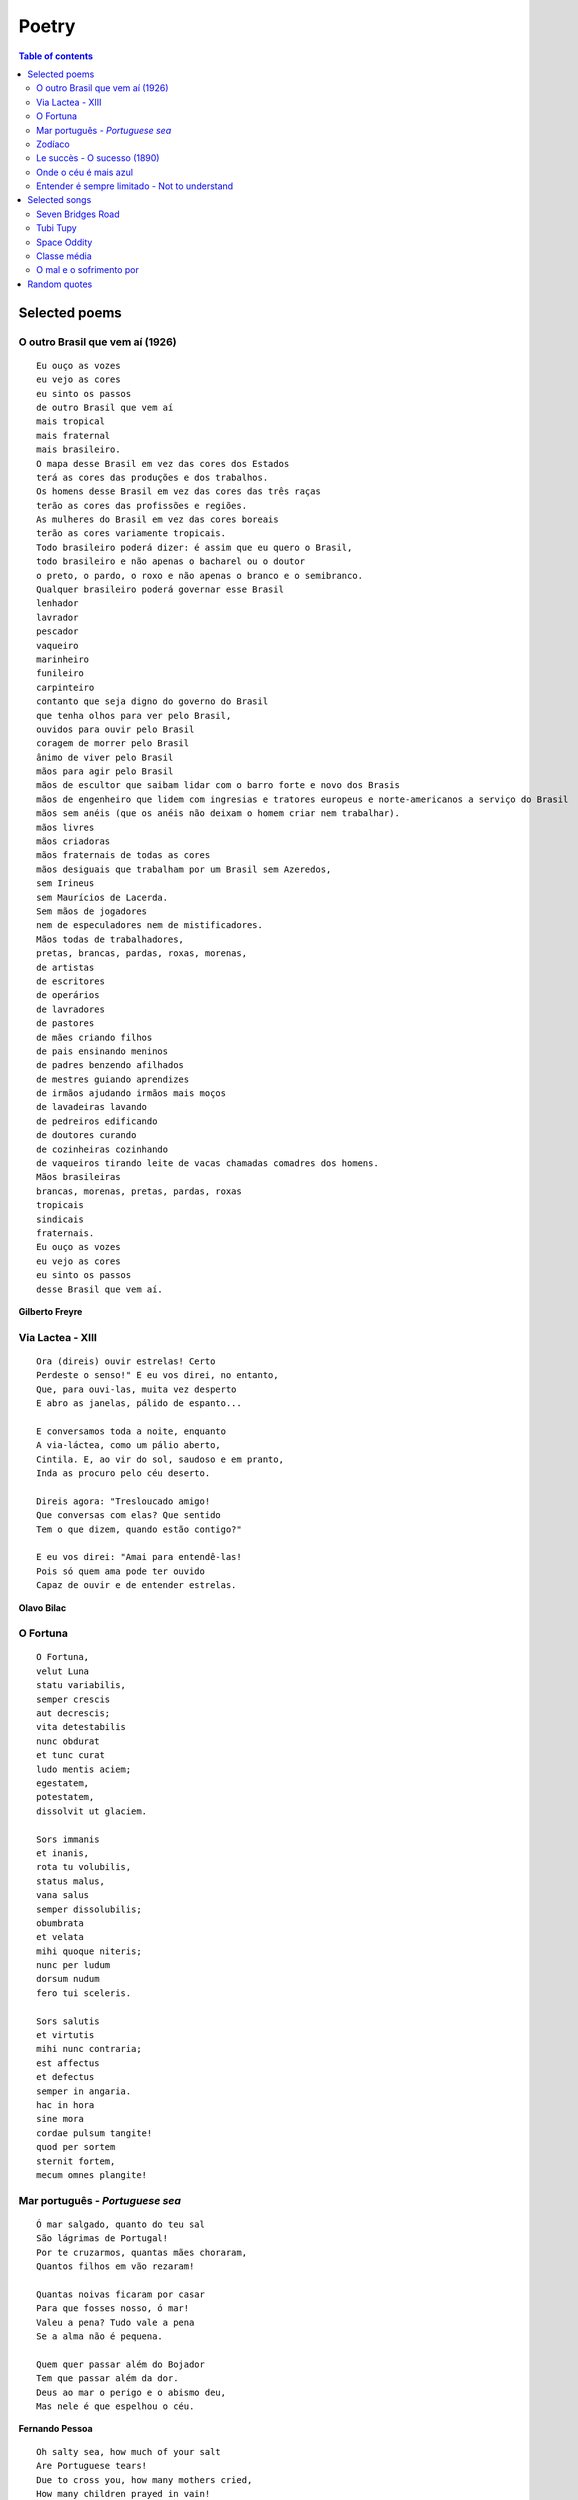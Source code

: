Poetry
#########

.. contents:: Table of contents

Selected poems
================

O outro Brasil que vem aí (1926)
---------------------------------
::

    Eu ouço as vozes
    eu vejo as cores
    eu sinto os passos
    de outro Brasil que vem aí
    mais tropical
    mais fraternal
    mais brasileiro.
    O mapa desse Brasil em vez das cores dos Estados
    terá as cores das produções e dos trabalhos.
    Os homens desse Brasil em vez das cores das três raças
    terão as cores das profissões e regiões.
    As mulheres do Brasil em vez das cores boreais
    terão as cores variamente tropicais.
    Todo brasileiro poderá dizer: é assim que eu quero o Brasil,
    todo brasileiro e não apenas o bacharel ou o doutor
    o preto, o pardo, o roxo e não apenas o branco e o semibranco.
    Qualquer brasileiro poderá governar esse Brasil
    lenhador
    lavrador
    pescador
    vaqueiro
    marinheiro
    funileiro
    carpinteiro
    contanto que seja digno do governo do Brasil
    que tenha olhos para ver pelo Brasil,
    ouvidos para ouvir pelo Brasil
    coragem de morrer pelo Brasil
    ânimo de viver pelo Brasil
    mãos para agir pelo Brasil
    mãos de escultor que saibam lidar com o barro forte e novo dos Brasis
    mãos de engenheiro que lidem com ingresias e tratores europeus e norte-americanos a serviço do Brasil
    mãos sem anéis (que os anéis não deixam o homem criar nem trabalhar).
    mãos livres
    mãos criadoras
    mãos fraternais de todas as cores
    mãos desiguais que trabalham por um Brasil sem Azeredos,
    sem Irineus
    sem Maurícios de Lacerda.
    Sem mãos de jogadores
    nem de especuladores nem de mistificadores.
    Mãos todas de trabalhadores,
    pretas, brancas, pardas, roxas, morenas,
    de artistas
    de escritores
    de operários
    de lavradores
    de pastores
    de mães criando filhos
    de pais ensinando meninos
    de padres benzendo afilhados
    de mestres guiando aprendizes
    de irmãos ajudando irmãos mais moços
    de lavadeiras lavando
    de pedreiros edificando
    de doutores curando
    de cozinheiras cozinhando
    de vaqueiros tirando leite de vacas chamadas comadres dos homens.
    Mãos brasileiras
    brancas, morenas, pretas, pardas, roxas
    tropicais
    sindicais
    fraternais.
    Eu ouço as vozes
    eu vejo as cores
    eu sinto os passos
    desse Brasil que vem aí.

**Gilberto Freyre**


Via Lactea - XIII
-------------------
::

    Ora (direis) ouvir estrelas! Certo 
    Perdeste o senso!" E eu vos direi, no entanto, 
    Que, para ouvi-las, muita vez desperto 
    E abro as janelas, pálido de espanto...
     
    E conversamos toda a noite, enquanto
    A via-láctea, como um pálio aberto,
    Cintila. E, ao vir do sol, saudoso e em pranto,
    Inda as procuro pelo céu deserto.
     
    Direis agora: "Tresloucado amigo!
    Que conversas com elas? Que sentido
    Tem o que dizem, quando estão contigo?"
     
    E eu vos direi: "Amai para entendê-las! 
    Pois só quem ama pode ter ouvido
    Capaz de ouvir e de entender estrelas.

**Olavo Bilac**

O Fortuna
----------
::

    O Fortuna,
    velut Luna
    statu variabilis,
    semper crescis
    aut decrescis;
    vita detestabilis
    nunc obdurat
    et tunc curat
    ludo mentis aciem;
    egestatem,
    potestatem,
    dissolvit ut glaciem.
    
    Sors immanis
    et inanis,
    rota tu volubilis,
    status malus,
    vana salus
    semper dissolubilis;
    obumbrata
    et velata
    mihi quoque niteris;
    nunc per ludum
    dorsum nudum
    fero tui sceleris.
    
    Sors salutis
    et virtutis
    mihi nunc contraria;
    est affectus
    et defectus
    semper in angaria.
    hac in hora
    sine mora
    cordae pulsum tangite!
    quod per sortem
    sternit fortem,
    mecum omnes plangite! 
 
 
Mar português - *Portuguese sea*
---------------------------------
::

    Ó mar salgado, quanto do teu sal
    São lágrimas de Portugal!
    Por te cruzarmos, quantas mães choraram,
    Quantos filhos em vão rezaram!
    
    Quantas noivas ficaram por casar
    Para que fosses nosso, ó mar!
    Valeu a pena? Tudo vale a pena
    Se a alma não é pequena.
    
    Quem quer passar além do Bojador
    Tem que passar além da dor.
    Deus ao mar o perigo e o abismo deu,
    Mas nele é que espelhou o céu.
     
**Fernando Pessoa**

::
     
    Oh salty sea, how much of your salt
    Are Portuguese tears!
    Due to cross you, how many mothers cried,
    How many children prayed in vain!
    
    How many brides remained alone
    To you be ours, oh sea!
    Was it worth? Everything is worthwhile
    When the soul is not limited
    
    Who wants to go beyond Boyador
    Have to go beyond pain.
    God to the sea danger and abyss gave
    But on it He mirrored the sky.


Zodíaco
---------
::

    O Círculo Máximo do destino,
    Zodíaco é palavra de lei.
    Define até a postura do rei.
    
    Em Áries habita o terror.
    Sangue borbulhante de quentura.
    Hamal já deflagra a guerra
    que destronará o senhor.
    
    Touro, a força.
    Aldebaran impera em seu espaço.
    O que é do Touro,
    dele ninguém tira.
    
    A inteligência de dois em um
    representa o esplendor dos Gêmeos.
    Pollux e Castor juntos - imbatíveis.
    
    Não há escudo melhor
    que a carapaça do Câncer.
    Tarf é a governanta da constelação.
    
    Na próxima casa achamos o Leão,
    o Caesar da Roma celestial.
    Regulus já se mostra em esplendor,
    a defender qualquer ameaça ao reinado.
    
    Em Virgem encontramos o encanto,
    a perfeição do ser imaculado.
    Com pureza de brilho,
    a alfa Spica se esguia pelo céu.
    
    Mesmo no Zodíaco é necessária a Justiça.
    Ninguém melhor que a Libra pra
    equilibrar os horizontes.
    Zubeneshamali é a estrela-guia.
    
    Logo após, vem a surpresa.
    Encontramos a Magnitude, ela mesma.
    Nas garras do Escorpião conhecemos
    as garras do artista dos céus.
    Antares é o coração do Escorpião.
    
    Sagitário é seu caçador.
    Com a Sagita, não tem vez pra Órion.
    Em Kaus Australis
    encontramos sua precisão.
    
    No Capricórnio reside o telúrico.
    O magistral escalador de montanhas.
    Deneb Algiedi é seu presente
    aos necessitados de perseverança.
    
    Um recipiente, prospectos do futuro.
    O Aquário é divino em seu plano.
    Sadalsuud é refrator de sombras.
    
    Na última casa, o último signo.
    Vai nascer num Erídano de lágrimas.
    Os Peixes nadam pelos céus,
    embarcados na Alpha Piscium.
    
    No Círculo Máximo do destino,
    doze cavaleiros seguem as trilhas do Sol,
    e nos revelam a sorte de multidões de desabrigados,
    muito além do horizonte,
    muito além de tufões e furacões.

**Richard Martin Souza**


Le succès - O sucesso (1890)
-------------------------------
Soit dit en passant, c’est une chose assez hideuse que le succès. 

Sa fausse ressemblance avec le mérite trompe les hommes. 

Pour la foule, la réussite a presque le même profil que la suprématie. Le succès, ce ménechme du talent, a une dupe, l’histoire.

Juvénal et Tacite seuls en bougonnent. De nos jours, une philosophie à peu près officielle est entrée en domesticité chez lui, porte la livrée du succès, et fait le service de son antichambre. Réussissez : théorie.

Prospérité suppose capacité. Gagnez à la loterie, vous voilà un habile homme. Qui triomphe est vénéré. Naissez coiffé, tout est là. Ayez de la chance, vous aurez le reste ; soyez heureux, on vous croira grand.

En dehors des cinq ou six exceptions immenses qui font l’éclat d’un siècle, l’admiration contemporaine n’est guère que myopie. Dorure est or.

Être le premier venu, cela ne gâte rien, pourvu qu’on soit le parvenu.

Le vulgaire est un vieux Narcisse qui s’adore lui-même et qui applaudit le vulgaire.

**Victor Hugo**

Diga-se de passagem, não há nada mais odioso que o sucesso.

Sua semelhança com o merecimento engana muito os homens.

Para a multidão, êxito é o mesmo que superioridade. O sucesso, sósia do talento, infelizmente tem um ingênuo que nele crê facilmente: a história.

Somente Juvenal e Tácito se puseram a salvo dessa credulidade. Hoje em dia, uma filosofia quase oficial entrou em intimidade com a história, vestindo-lhe o uniforme e fazendo-lhe o serviço de porteiro. Ser bem-sucedido: eis a teoria.

Progresso supõe capacidade. Ganhar na loteria: eis o máximo da habilidade. Quem triunfa é benquisto. Tudo está em nascer com uma boa estrela. Tenham sorte, que o resto virá depois; sejam felizes, que o mundo tê-los-á como grandes.

Foram cinco ou seis exceções notáveis que constituem o brilho de todo um século, a admiração contemporânea é simples miopia. O que é simplesmente dourado passa por ouro puro.

Ser o primeiro a chegar não constitui honra, a não ser que se chegue a alguma coisa. 

O homem vulgar é um velho Narciso que adora a si mesmo, e que aplaude o vulgar.


Onde o céu é mais azul
-------------------------
::

    Eu já encontrei, um dia, alguém
    Que me perguntou assim, Iaiá:
    O seu Brasil, o que é que tem?
    O seu Brasil, onde é que está?
    
    Onde o céu azul é mais azul
    E uma cruz de estrelas mostra o sul
    Aí se encontra o meu país
    O meu Brasil, grande e tão feliz
    
    Que tem, junto ao mar, palmeirais
    No sertão, seringais
    E, no sul, verdes pinheirais
    Um jangadeiro que namora o mar
    Verde mar a beijar
    Brancas praias sem fim, quando paira o ar
    
    Um garimpeiro, que lá no sertão 
    Procura estrelas raras pelo chão
    E um boiadeiro que tangendo os bois
    Trabalha muito pra sonhar depois
    
    E se é grande o céu, a terra e o mar
    O teu povo bom não é menor
    Mas o que faz admirar...
    Eu vou dizer, guarde bem de cor:
    
    Quem vê o Brasil que não tem fim
    Não chega a saber por que razão
    Este país tão grande assim
    Cabe inteirinho no meu coração...

**Alberto Ribeiro, Alcyr Pires Vermelho e João de Barro**


Entender é sempre limitado - Not to understand
-------------------------------------------------
Não entendo. 

Isso é tão vasto que ultrapassa qualquer entender. 

Entender é sempre limitado. 

Mas não entender pode não ter fronteiras. 

Sinto que sou muito mais completa quando não entendo. 

Não entender, do modo como falo, é um dom. 

Não entender, mas não como um simples de espírito. 

O bom é ser inteligente e não entender. 

É uma benção estranha, como ter loucura sem ser doida. 

É um desinteresse manso, é uma doçura de burrice. 

Só que de vez em quando vem a inquietação: quero entender um pouco. 

Não demais: mas pelo menos entender que não entendo.

**C. Lispector**

I do not understand. 

That phrase is so overwhelming that it transcends any understanding. 

Our understanding is always limited. 

But not to understand can be without frontiers. 

I feel myself much more complete when I do not understand. 

Not to understand, in the sense I mean, is a gift. 

I am not referring to the simple-minded. 

The desirable thing is to be intelligent and not to understand. 

It is a strange blessing, like experiencing madness without being insane. 

It is quiet indiferrence, an idiotic gentleness. 

Apart from the occasional moment of disquiet : I should like to understand a little. 

Not too much : but at least to understand that I do not understand.


Selected songs
================
Seven Bridges Road
--------------------
:: 

    There are stars
    In the Southern sky
    Southward as you go
    There is moonlight
    And moss in the trees
    Down the Seven Bridges Road
    
    Now I have loved you like a baby
    Like some lonesome child
    And I have loved you in a tame way
    And I have loved you wild
    
    Sometimes there's a part of me
    Has to turn from here and go
    Running like a child from these warm stars
    Down the Seven Bridges Road
    
    There are stars in the Southern sky
    And if ever you decide
    You should go
    There is a taste of thyme sweetened honey
    Down the Seven Bridges Road

**Stephen T. Young**


Tubi Tupy
------------
::

    Eu sou feito de restos de estrelas
    Como o corvo, o carvalho e o carvão
    As sementes nasceram das cinzas
    De uma delas depois da explosão
    Sou o índio da estrela veloz e brilhante
    O que é forte como o jabuti
    O de antes de agora em diante
    E o distante galáxias daqui
    
    Canibal tropical, qual o pau
    Que dá nome à nação, renasci
    Natural, analógico e digital
    Libertado astronauta tupi
    Eu sou feito do resto de estrelas
    Daquelas primeiras, depois da explosão,
    Sou semente nascendo das cinzas
    Sou o corvo, o carvalho, o carvão
    
    O meu nome é Tupy
    Gaykuru
    Meu nome é Peri
    De Ceci
    Eu sou neto de Caramuru
    Sou Galdino, Juruna e Raoni
    
    E no Cosmos de onde eu vim
    Com a imagem do caos
    Me projeto futuro sem fim
    Pelo espaço num tour sideral
    Minhas roupas estampam em cores
    A beleza do caos atual
    As misérias e mil esplendores
    Do planeta de Neanderthal

**Lenine**


Space Oddity
-------------
::

    Ground control to major Tom
    Ground control to major Tom
    Lock your Soyuz hatch and put your helmet on
    Ground control to major Tom
    Commencing countdown, engines on
    Detach from Station, and may God's love be with you
    
    This is ground control to major Tom, you've really made the grade
    And the papers want to know whose shirts you wear
    But it's time to guide the capsule if you da-a-a-are
    This is major Tom to ground control, I've left forevermore
    And I'm floating in a most peculiar way
    And the stars look very different toda-a-a-ay
    For here am I sitting in a tin can
    Far above the world
    Planet Earth is blue and there's nothing left to do
    
    Though I've flown one hundred thousand miles
    I'm feeling very still
    And before too long I know it's time to go
    Our Commander comes down back to earth and knows
    Ground control to major Tom,
    The time is near, there's not too long
    Can you hear me, Major Tom?
    Can you hear me, Major Tom?
    Can you hear me, Major Tom?
    Can you...
    Here am I floating in my tin can
    Last glimpse of the world
    
    Planet Earth is blue, and there's nothing left to do

**Chris Hadfield, David Bowie**


Classe média
---------------
:: 

    Sou classe média
    Papagaio de todo telejornal
    Eu acredito
    Na imparcialidade da revista semanal
    Sou classe média
    Compro roupa e gasolina no cartão
    Odeio "coletivos"
    E vou de carro que comprei a prestação
    Só pago impostos
    Estou sempre no limite do meu cheque especial
    Eu viajo pouco, no máximo um pacote CVC tri-anual
    
    Mas eu "to nem ai"
    Se o traficante é quem manda na favela
    Eu não "to nem aqui"
    Se morre gente ou tem enchente em Itaquera
    Eu quero é que se exploda a periferia toda
    Mas fico indignado com estado quando sou incomodado
    Pelo pedinte esfomeado que me estende a mão
    
    O pára-brisa ensaboado
    É camelo, biju com bala
    E as peripécias do artista malabarista do farol
    Mas se o assalto é em Moema
    O assassinato é no "Jardins"
    A filha do executivo é estuprada até o fim
    
    Ai a mídia manifesta a sua opinião regressa
    De implantar pena de morte, ou reduzir a idade penal
    E eu que sou bem informado concordo e faço passeata
    Enquanto aumenta a audiência e a tiragem do jornal
    
    Porque eu não "to nem ai"
    Se o traficante é quem manda na favela
    Eu não "to nem aqui"
    Se morre gente ou tem enchente em Itaquera
    Eu quero é que se exploda a periferia toda
    Toda tragédia só me importa quando bate em minha porta
    Porque é mais fácil condenar quem já cumpre pena de vida

**Max Gonzaga**

O mal e o sofrimento por 
--------------------------
:: 

    Se eu conversasse com Deus
    Iria lhe perguntar:
    Por que é que sofremos tanto
    Quando viemos pra cá?
    Que dívida é essa 
    Que a gente tem que morrer pra pagar?
    Perguntaria também
    Como é que ele é feito
    Que não dorme, que não come
    E assim vive satisfeito.
    Por que foi que ele não fez
    A gente do mesmo jeito?
    Por que existem uns felizes
    E outros que sofrem tanto?
    Nascemos do mesmo jeito,
    Moramos no mesmo canto.
    Quem foi temperar o choro
    E acabou salgando o pranto? 

**Leandro Gomes de Barros**


Random quotes
=================
    "If you're not careful, the newspapers will have you hating the people who are being oppressed, and loving the people who are doing the oppressing." (Malcolm X)

    "Si nada nos salva de la muerte, al menos que el amor nos salve de la vida" (Pablo Neruda)

    "God has no religion" (Mahatma Gandhi) 

    "As in the past, the costs and risks of the coming phases of the industrial economy were to be socialized, with eventual profits privatized" (Noam Chomsky)

    "Le genie est une longue patience" (Comte de Buffon)

    "La mort n'a peut-être pas plus de secrets à nous révéler que la vie?" (Gustave Flaubert)

    "Un peu de science éloigne de Dieu, beaucoup de science y ramène" (Louis Pasteur)

    "Muito mais que a sabedoria, o que nos engrandece é o aprendizado." (Fernando Brito)

    "Duas coisas povoam a mente com uma admiração e respeito sempre novos e crescentes... o céu estrelado por cima e a lei moral dentro de nós." (Immanuel Kant)

    "... que vosso amor cresça cada vez mais no pleno conhecimento e em todo o discernimento." - Paulo (Filipenses, 1:9)

    "Tenho pensamentos que, se pudesse revelá-los e fazê-los viver, acrescentariam nova luminosidade às estrelas, nova beleza ao mundo e maior amor ao coração dos homens." (Fernando Pessoa)

    "As vezes ouço passar o vento; e só de ouvir o vento passar, vale a pena ter nascido." (Fernando Pessoa)

    "Você deve ser a própria mudança que deseja ver no mundo." (Mahatma Gandhi)

    "O que nós costumamos chamar 'milagres' não é mais do que o resultado simples e natural da combinação destas duas forças: o trabalho e o método..." (Olavo Bilac)

    Do you love me, or are you just extending goodwill?
    Do you need me half as bad as you say, or are you just feeling guilt?
    I’ve been burned before and I know the score
    So you won’t hear me complain
    Will I be able to count on you
    Or is your love in vain?

    Ev'ry day's an endless stream
    Of cigarettes and magazines.
    And each town looks the same to me, the movies and thefactories
    And ev'ry stranger's face I see reminds me that I long to be,
    Homeward bound...

    In a many dark hour
    I've been thinkin' about this
    That Jesus Christ
    Was betrayed by a kiss
    But I can't think for you
    You'll have to decide
    Whether Judas Iscariot
    Had God on his side.

    My heart is running late. My heart
    Maybe if there was love it would never be late
    But since, if there was, it was in vain
    It doesn't matter it there was or not
    It is late. Useless, best would be over...

    I have no ambitions or desires
    To be a poet is not my ambition
    It is my way of being alone.

    "...que seja infinito enquanto dure" ?!
    Permita-me discordar do poeta e dizer:
    Verdadeiro amor é, e sempre será, o
    Amor que almeja seguir amando...

    "Felicidade é quando o que você pensa, o que você diz e o que você faz estão em harmonia". (Mahatma Gandhi)

    Happiness is when what you think, what you say, and what you do are in harmony. (Mahatma Gandhi)
    
    "Um homem viaja o mundo à procura do que ele precisa e volta para casa para encontrar". (George Moore) 
    A man travels the world over in search of what he needs and returns home to find it. (George Moore)
    
    "You don’t have to yearn for love, you don’t have to be alone
    Somewheres in this universe there’s a place that you can call home"

    "Everything that needs to be said has already been said. But since no one was listening, everything must be said again." - André Gide
        
    THE POLITICAL ILLITERATE
    "The worst illiterate is the political illiterate. He hears nothing, sees nothing, takes no part in political life. He doesn't seem to know that the cost of living, the price of beans, of flour, of rent, of medicines all depend on political decisions. He even prides himself on his political ignorance, sticks out his chest and says he hates politics. He doesn't know, the imbecile, that from his political non-participation comes the prostitute, the abandoned child, the robber and, worst of all, corrupt officials, the lackeys of exploitive multinational corporations."

    "O analfabeto político é tão burro que se orgulha e estufa o peito dizendo que odeia a política. Não sabe o imbecil que, da sua ignorância política, nasce a prostituta, o menor abandonado, e o pior de todos os bandidos, que é o político vigarista, pilantra, corrupto e lacaio das empresas nacionais e multinacionais." (Bertolt Brecht)

    "Para ninguém a pobreza é vergonhosa, mas é vergonhoso não fazer o possível para superá-la".
    [ As for poverty, no one need be ashamed to admit it, the real shame is in not taking practical measures to escape from it ]
    Pericles

    "The aim of science is not to open the door to infinite wisdom, but to set a limit to infinite error". (Bertolt Brecht)

    Quote of the week: "Immature poets imitate; mature poets steal; bad poets deface what they take, and good poets make it into something better - or at least something different."

    Toute nation a le gouvernement qu'elle mérite

    Cidadão despolitizado, é presa facilmente manipulável.

    "Social movements, partisan or not, will always need politics to mediate conflicts and arrive at concrete solutions."
    [Movimentos sociais, apartidários ou não, sempre precisarão da política para mediar conflitos e chegar a soluções concretas.]
    Kennedy Alencar, journalist     

    "Ninguém sabe o que o Brasil vai ser: nós [brasileiros] é que vamos fazer o Brasil !"

    "Ao vencido, ódio ou compaixão; ao vencedor, as batatas".
    ["For the loser, hate or compassion, for the winner, the potatoes".]   

    All spirits are enslaved which serve things evil.

    [Ao longo da história] Havia uma distinção que era bastante clara: a do especialista e a do homem culto.
    Seria um enorme erro confundir o especialista com o homem culto.
    O especialista sabe muito de uma coisa, e geralmente ignora todas as outras.
    O homem culto é um homem que não se deixa confinar pela especialidade, rompe e busca justamente a comunicação através das diferenças, as enormes diferenças que constituem a comunidade humana.
    À cultura se atribui que, em algum momento da história, o indivíduo nasça, que se separe da massa agregadora da qual era apenas uma peça e que surja como um ser soberano, com direitos próprios, com deveres também, claro, mas sobretudo com o direito à diferença.
    A ser ele e não uma mera reprodução, da comunidade, do conjunto, da coletividade.
    À cultura devemos que, em dado momento, o homem se coloque contra o despotismo, contra a conversão dos seres humanos em objetos.

    Throughout history, there was a distinction which was very clear: the specialist and the cultured man.
    It would be a great mistake to confuse the specialist with the cultured man.
    The specialist knows much about one thing, and usually ignores all others.
    The cultured man is a man who doesn't let himself be confined by specialty, he actually breaks and searches for communication through differences, the huge differences which constitute the human community.
    To culture we owe, at some moment in history, that the individual who was born, who would part from the aggregative mass from which he was just a piece and allowing him to appear as a sovereign being, with personal rights, with obligations as well, of course, but above all with the right to difference, to be himself and not a mere reproduction, of community, of the group, of the collectiveness.
    To culture we owe that, in a given moment, man put himself against despotism, against the conversion of humans into objects.

    Sempre desprezei as coisas mornas, as coisas que não provocam ódio nem paixão, as coisas definidas como mais ou menos, um filme mais ou menos ,um livro mais ou menos.
    Tudo perda de tempo.
    Viver tem que ser perturbador, é preciso que nossos anjos e demônios sejam despertados, e com eles sua raiva, seu orgulho, seu asco, sua adoração ou seu desprezo.
    O que não faz você mover um músculo, o que não faz você estremecer, suar, desatinar, não merece fazer parte da sua biografia.
    (Martha Medeiros)
